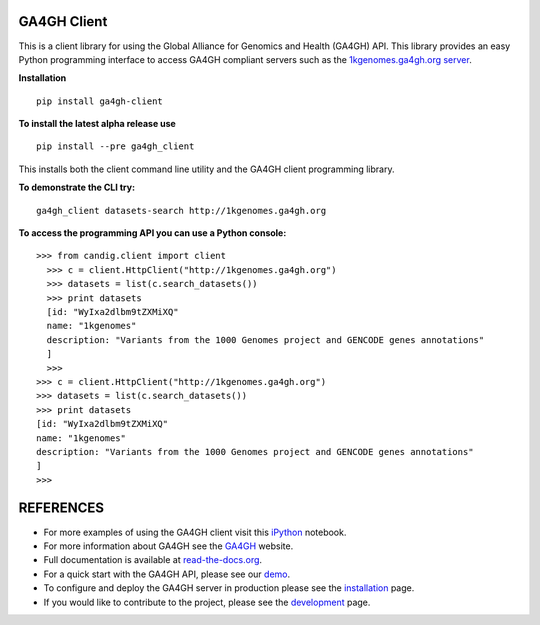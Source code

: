 .. image:: http://genomicsandhealth.org/files/logo_ga.png

============
GA4GH Client
============

This is a client library for using the Global Alliance for Genomics and Health (GA4GH) API. This library provides an easy Python programming interface to access GA4GH compliant servers such as the `1kgenomes.ga4gh.org server <http://1kgenomes.ga4gh.org>`_.


**Installation**

::

  pip install ga4gh-client

**To install the latest alpha release use**

::

  pip install --pre ga4gh_client

This installs both the client command line utility and the GA4GH client programming library.

**To demonstrate the CLI try:**

::

  ga4gh_client datasets-search http://1kgenomes.ga4gh.org

**To access the programming API you can use a Python console:**

::

  >>> from candig.client import client
    >>> c = client.HttpClient("http://1kgenomes.ga4gh.org")
    >>> datasets = list(c.search_datasets())
    >>> print datasets
    [id: "WyIxa2dlbm9tZXMiXQ"
    name: "1kgenomes"
    description: "Variants from the 1000 Genomes project and GENCODE genes annotations"
    ]
    >>>
  >>> c = client.HttpClient("http://1kgenomes.ga4gh.org")
  >>> datasets = list(c.search_datasets())
  >>> print datasets
  [id: "WyIxa2dlbm9tZXMiXQ"
  name: "1kgenomes"
  description: "Variants from the 1000 Genomes project and GENCODE genes annotations"
  ]
  >>>

==========
REFERENCES
==========

- For more examples of using the GA4GH client visit this `iPython <https://github.com/BD2KGenomics/bioapi-examples/blob/master/python_notebooks/1kg.ipynb>`_ notebook.
- For more information about GA4GH see the `GA4GH <http://www.genomicsandhealth.org>`_ website.
- Full documentation is available at `read-the-docs.org <http://ga4gh-server.readthedocs.org/en/stable>`_.
- For a quick start with the GA4GH API, please see our `demo <http://ga4gh-server.readthedocs.org/en/stable/demo.html>`_.
- To configure and deploy the GA4GH server in production please see the
  `installation <http://ga4gh-server.readthedocs.org/en/stable/installation.html>`_ page.
- If you would like to contribute to the project, please see the
  `development <http://ga4gh-server.readthedocs.org/en/stable/development.html>`_ page.
